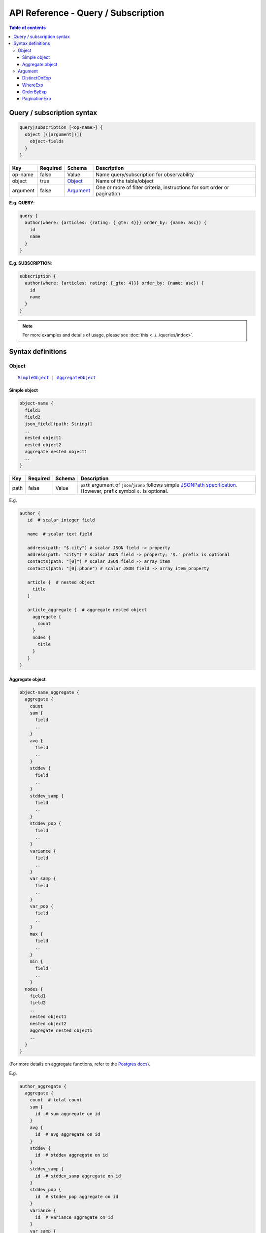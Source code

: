 API Reference - Query / Subscription
====================================

.. contents:: Table of contents
  :backlinks: none
  :depth: 3
  :local:

Query / subscription syntax
---------------------------

.. code-block:: none

    query|subscription [<op-name>] {
      object [([argument])]{
        object-fields
      }
    }

.. list-table::
   :header-rows: 1

   * - Key
     - Required
     - Schema
     - Description
   * - op-name
     - false
     - Value
     - Name query/subscription for observability
   * - object
     - true
     - Object_
     - Name of the table/object
   * - argument
     - false
     - Argument_
     - One or more of filter criteria, instructions for sort order or pagination

**E.g. QUERY**:

.. code-block:: graphql

    query {
      author(where: {articles: {rating: {_gte: 4}}} order_by: {name: asc}) {
        id
        name
      }
    }

**E.g. SUBSCRIPTION**:

.. code-block:: graphql

    subscription {
      author(where: {articles: rating: {_gte: 4}}} order_by: {name: asc}) {
        id
        name
      }
    }

.. note::

    For more examples and details of usage, please see :doc:`this <../../queries/index>`.

Syntax definitions
------------------

Object
^^^^^^

.. parsed-literal::

   SimpleObject_ | AggregateObject_

.. _SimpleObject:

Simple object
*************

.. code-block:: none

  object-name {
    field1
    field2
    json_field[(path: String)]
    ..
    nested object1
    nested object2
    aggregate nested object1
    ..
  }

.. list-table::
   :header-rows: 1

   * - Key
     - Required
     - Schema
     - Description
   * - path
     - false
     - Value
     - ``path`` argument of ``json``/``jsonb`` follows simple `JSONPath specification <https://github.com/json-path/JsonPath>`_. However, prefix symbol ``$.`` is optional.

E.g.

.. code-block:: graphql

   author {
      id  # scalar integer field
      
      name  # scalar text field

      address(path: "$.city") # scalar JSON field -> property
      address(path: "city") # scalar JSON field -> property; '$.' prefix is optional
      contacts(path: "[0]") # scalar JSON field -> array_item
      contacts(path: "[0].phone") # scalar JSON field -> array_item_property 
      
      article {  # nested object
        title
      }
      
      article_aggregate {  # aggregate nested object
        aggregate {
          count
        }
        nodes {
          title
        }
      }
   }

.. _AggregateObject:

Aggregate object
****************

.. code-block:: none

  object-name_aggregate {
    aggregate {
      count
      sum {
        field
        ..
      }
      avg {
        field
        ..
      }
      stddev {
        field
        ..
      }
      stddev_samp {
        field
        ..
      }
      stddev_pop {
        field
        ..
      }
      variance {
        field
        ..
      }
      var_samp {
        field
        ..
      }
      var_pop {
        field
        ..
      }
      max {
        field
        ..
      }
      min {
        field
        ..
      }
    nodes {
      field1
      field2
      ..
      nested object1
      nested object2
      aggregate nested object1
      ..
    }
  }

(For more details on aggregate functions, refer to the `Postgres docs <https://www.postgresql.org/docs/current/functions-aggregate.html#FUNCTIONS-AGGREGATE-STATISTICS-TABLE>`__).

E.g.

.. code-block:: graphql

   author_aggregate {
     aggregate {
       count  # total count
       sum {
         id  # sum aggregate on id
       }
       avg {
         id  # avg aggregate on id
       }
       stddev {
         id  # stddev aggregate on id
       }
       stddev_samp {
         id  # stddev_samp aggregate on id
       }
       stddev_pop {
         id  # stddev_pop aggregate on id
       }
       variance {
         id  # variance aggregate on id
       }
       var_samp {
         id  # var_samp aggregate on id
       }
       var_pop {
         id  # var_pop aggregate on id
       }
       max {
         id  # max aggregate on id
       }
       min {
         id  # min aggregate on id
       }
     }

     nodes {  # objects
       id  # scalar field
       name  # scalar field

       article {  # nested object
         title
       }

       article_aggregate {  # aggregate nested object
         aggregate {
           count
         }
         nodes {
           title
         }
       }
     }
   }

Argument
^^^^^^^^

.. parsed-literal::

   DistinctOnExp_ | WhereExp_ | OrderByExp_ | PaginationExp_


.. _DistinctOnExp:

DistinctOnExp
*************

.. parsed-literal::

   distinct_on: [ TableSelectColumnEnum_ ]

TableSelectColumnEnum
"""""""""""""""""""""

.. code-block:: graphql

   #example table_select_column enum for "article" table
   enum article_select_column {
     id
     title
     content
     author_id
     is_published
   }


.. _WhereExp:

WhereExp
********

.. parsed-literal::

   where: BoolExp_

BoolExp
"""""""

.. parsed-literal::

   AndExp_ | OrExp_ | NotExp_ | TrueExp_ | ColumnExp_

AndExp
######

.. parsed-literal::

    {
      _and: [BoolExp_]
    }

OrExp
#####

.. parsed-literal::

    {
      _or: [BoolExp_]
    }

NotExp
######

.. parsed-literal::

    {
      _not: BoolExp_
    }

TrueExp
#######

.. parsed-literal::

    {}

ColumnExp
#########

.. parsed-literal::

    {
      field-name : {Operator_: Value }
    }

.. _Operator:

Operator
########
**Generic operators (all column types except json, jsonb):**

- ``_eq``
- ``_neq``
- ``_in``
- ``_nin``
- ``_gt``
- ``_lt``
- ``_gte``
- ``_lte``

**Text related operators:**

- ``_like``
- ``_nlike``
- ``_ilike``
- ``_nilike``
- ``_similar``
- ``_nsimilar``

**Checking for NULL values:**

- ``_is_null`` (takes true/false as values)

**JSONB operators:**

.. list-table::
   :header-rows: 1

   * - Operator
     - PostgreSQL equivalent
   * - ``_contains``
     - ``@>``
   * - ``_contained_in``
     - ``<@``
   * - ``_has_key``
     - ``?``
   * - ``_has_keys_any``
     - ``?|``
   * - ``_has_keys_all``
     - ``?&``

(For more details on what these operators do, refer to the `Postgres docs <https://www.postgresql.org/docs/current/static/functions-json.html#FUNCTIONS-JSONB-OP-TABLE>`__).

**PostGIS related operators on GEOMETRY columns:**

.. list-table::
   :header-rows: 1

   * - Operator
     - PostGIS equivalent
   * - ``_st_contains``
     - ``ST_Contains``
   * - ``_st_crosses``
     - ``ST_Crosses``
   * - ``_st_equals``
     - ``ST_Equals``
   * - ``_st_intersects``
     - ``ST_Intersects``
   * - ``_st_overlaps``
     - ``ST_Overlaps``
   * - ``_st_touches``
     - ``ST_Touches``
   * - ``_st_within``
     - ``ST_Within``
   * - ``_st_d_within``
     - ``ST_DWithin``

(For more details on what these operators do, refer to the `PostGIS docs <http://postgis.net/workshops/postgis-intro/spatial_relationships.html>`__).

.. note::

   - All operators take a JSON representation of ``geometry/geography`` values as input value.
   - The input value for ``_st_d_within`` operator is an object:

     .. parsed-literal::

       {
         field-name : {_st_d_within: {distance: Float, from: Value} }
       }

.. _OrderByExp:

OrderByExp
**********

.. parsed-literal::

   order_by: (TableOrderBy_ | [ TableOrderBy_ ])

E.g.

.. parsed-literal::

   order_by: {id: desc}

or

.. parsed-literal::

   order_by: [{id: desc}, {author: {id: asc}}]

or

.. parsed-literal::

   order_by: {articles_aggregate: {count: asc}}


TableOrderBy
""""""""""""

For columns:

.. parsed-literal::

   {column: OrderByEnum_}

For object relations:

.. parsed-literal::
   {relation-name: TableOrderBy_}

For array relations aggregate:

.. parsed-literal::
   {relation-name_aggregate: AggregateOrderBy_}

E.g.

Order by type for "article" table:

.. code-block:: graphql

   input article_order_by {
     id: order_by
     title: order_by
     content: order_by
     author_id: order_by
     #order by using "author" object relationship columns
     author: author_order_by
     #order by using "likes" array relationship aggregates
     likes_aggregate: likes_aggregate_order_by
   }

OrderByEnum
###########

.. code-block:: graphql

   #the order_by enum type
   enum order_by {
     #in the ascending order, nulls last
     asc
     #in the ascending order, nulls last
     asc_nulls_last
     #in the ascending order, nulls first
     asc_nulls_first
     #in the descending order, nulls first
     desc
     #in the descending order, nulls first
     desc_nulls_first
     #in the descending order, nulls last
     desc_nulls_last
   }

AggregateOrderBy
################

Count aggregate

.. parsed-literal::
   {count: OrderByEnum_}

Operation aggregate

.. parsed-literal::
   {op_name: TableAggOpOrderBy_}

Available operations are ``sum``, ``avg``, ``max``, ``min``, ``stddev``, ``stddev_samp``,
``stddev_pop``, ``variance``, ``var_samp`` and ``var_pop``.

TableAggOpOrderBy
&&&&&&&&&&&&&&&&&

.. parsed-literal::
   {column: OrderByEnum_}

.. _PaginationExp:

PaginationExp
*************

.. parsed-literal::

   limit: Integer
   [offset: Integer]
